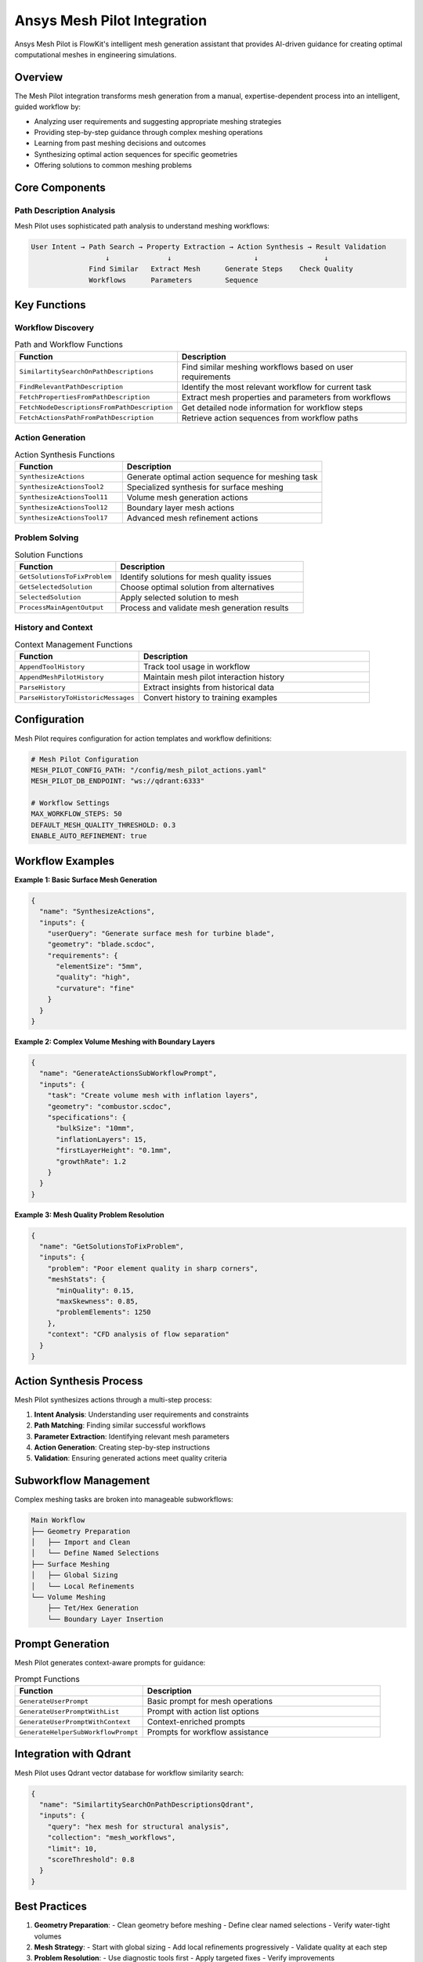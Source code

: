 .. _mesh_pilot:

Ansys Mesh Pilot Integration
============================

Ansys Mesh Pilot is FlowKit's intelligent mesh generation assistant that provides AI-driven guidance for creating optimal computational meshes in engineering simulations.

Overview
--------

The Mesh Pilot integration transforms mesh generation from a manual, expertise-dependent process into an intelligent, guided workflow by:

- Analyzing user requirements and suggesting appropriate meshing strategies
- Providing step-by-step guidance through complex meshing operations
- Learning from past meshing decisions and outcomes
- Synthesizing optimal action sequences for specific geometries
- Offering solutions to common meshing problems

Core Components
---------------

Path Description Analysis
~~~~~~~~~~~~~~~~~~~~~~~~~

Mesh Pilot uses sophisticated path analysis to understand meshing workflows:

.. code-block:: text

   User Intent → Path Search → Property Extraction → Action Synthesis → Result Validation
                     ↓              ↓                    ↓                ↓
                 Find Similar   Extract Mesh      Generate Steps    Check Quality
                 Workflows      Parameters        Sequence

Key Functions
-------------

Workflow Discovery
~~~~~~~~~~~~~~~~~~

.. list-table:: Path and Workflow Functions
   :header-rows: 1
   :widths: 35 65

   * - Function
     - Description
   * - ``SimilartitySearchOnPathDescriptions``
     - Find similar meshing workflows based on user requirements
   * - ``FindRelevantPathDescription``
     - Identify the most relevant workflow for current task
   * - ``FetchPropertiesFromPathDescription``
     - Extract mesh properties and parameters from workflows
   * - ``FetchNodeDescriptionsFromPathDescription``
     - Get detailed node information for workflow steps
   * - ``FetchActionsPathFromPathDescription``
     - Retrieve action sequences from workflow paths

Action Generation
~~~~~~~~~~~~~~~~~

.. list-table:: Action Synthesis Functions
   :header-rows: 1
   :widths: 35 65

   * - Function
     - Description
   * - ``SynthesizeActions``
     - Generate optimal action sequence for meshing task
   * - ``SynthesizeActionsTool2``
     - Specialized synthesis for surface meshing
   * - ``SynthesizeActionsTool11``
     - Volume mesh generation actions
   * - ``SynthesizeActionsTool12``
     - Boundary layer mesh actions
   * - ``SynthesizeActionsTool17``
     - Advanced mesh refinement actions

Problem Solving
~~~~~~~~~~~~~~~

.. list-table:: Solution Functions
   :header-rows: 1
   :widths: 35 65

   * - Function
     - Description
   * - ``GetSolutionsToFixProblem``
     - Identify solutions for mesh quality issues
   * - ``GetSelectedSolution``
     - Choose optimal solution from alternatives
   * - ``SelectedSolution``
     - Apply selected solution to mesh
   * - ``ProcessMainAgentOutput``
     - Process and validate mesh generation results

History and Context
~~~~~~~~~~~~~~~~~~~

.. list-table:: Context Management Functions
   :header-rows: 1
   :widths: 35 65

   * - Function
     - Description
   * - ``AppendToolHistory``
     - Track tool usage in workflow
   * - ``AppendMeshPilotHistory``
     - Maintain mesh pilot interaction history
   * - ``ParseHistory``
     - Extract insights from historical data
   * - ``ParseHistoryToHistoricMessages``
     - Convert history to training examples

Configuration
-------------

Mesh Pilot requires configuration for action templates and workflow definitions:

.. code-block:: yaml

   # Mesh Pilot Configuration
   MESH_PILOT_CONFIG_PATH: "/config/mesh_pilot_actions.yaml"
   MESH_PILOT_DB_ENDPOINT: "ws://qdrant:6333"
   
   # Workflow Settings
   MAX_WORKFLOW_STEPS: 50
   DEFAULT_MESH_QUALITY_THRESHOLD: 0.3
   ENABLE_AUTO_REFINEMENT: true

Workflow Examples
-----------------

**Example 1: Basic Surface Mesh Generation**

.. code-block:: json

   {
     "name": "SynthesizeActions",
     "inputs": {
       "userQuery": "Generate surface mesh for turbine blade",
       "geometry": "blade.scdoc",
       "requirements": {
         "elementSize": "5mm",
         "quality": "high",
         "curvature": "fine"
       }
     }
   }

**Example 2: Complex Volume Meshing with Boundary Layers**

.. code-block:: json

   {
     "name": "GenerateActionsSubWorkflowPrompt",
     "inputs": {
       "task": "Create volume mesh with inflation layers",
       "geometry": "combustor.scdoc",
       "specifications": {
         "bulkSize": "10mm",
         "inflationLayers": 15,
         "firstLayerHeight": "0.1mm",
         "growthRate": 1.2
       }
     }
   }

**Example 3: Mesh Quality Problem Resolution**

.. code-block:: json

   {
     "name": "GetSolutionsToFixProblem",
     "inputs": {
       "problem": "Poor element quality in sharp corners",
       "meshStats": {
         "minQuality": 0.15,
         "maxSkewness": 0.85,
         "problemElements": 1250
       },
       "context": "CFD analysis of flow separation"
     }
   }

Action Synthesis Process
------------------------

Mesh Pilot synthesizes actions through a multi-step process:

1. **Intent Analysis**: Understanding user requirements and constraints
2. **Path Matching**: Finding similar successful workflows
3. **Parameter Extraction**: Identifying relevant mesh parameters
4. **Action Generation**: Creating step-by-step instructions
5. **Validation**: Ensuring generated actions meet quality criteria

Subworkflow Management
----------------------

Complex meshing tasks are broken into manageable subworkflows:

.. code-block:: text

   Main Workflow
   ├── Geometry Preparation
   │   ├── Import and Clean
   │   └── Define Named Selections
   ├── Surface Meshing
   │   ├── Global Sizing
   │   └── Local Refinements
   └── Volume Meshing
       ├── Tet/Hex Generation
       └── Boundary Layer Insertion

Prompt Generation
-----------------

Mesh Pilot generates context-aware prompts for guidance:

.. list-table:: Prompt Functions
   :header-rows: 1
   :widths: 35 65

   * - Function
     - Description
   * - ``GenerateUserPrompt``
     - Basic prompt for mesh operations
   * - ``GenerateUserPromptWithList``
     - Prompt with action list options
   * - ``GenerateUserPromptWithContext``
     - Context-enriched prompts
   * - ``GenerateHelperSubWorkflowPrompt``
     - Prompts for workflow assistance

Integration with Qdrant
-----------------------

Mesh Pilot uses Qdrant vector database for workflow similarity search:

.. code-block:: json

   {
     "name": "SimilartitySearchOnPathDescriptionsQdrant",
     "inputs": {
       "query": "hex mesh for structural analysis",
       "collection": "mesh_workflows",
       "limit": 10,
       "scoreThreshold": 0.8
     }
   }

Best Practices
--------------

1. **Geometry Preparation**:
   - Clean geometry before meshing
   - Define clear named selections
   - Verify water-tight volumes

2. **Mesh Strategy**:
   - Start with global sizing
   - Add local refinements progressively
   - Validate quality at each step

3. **Problem Resolution**:
   - Use diagnostic tools first
   - Apply targeted fixes
   - Verify improvements

4. **Workflow Management**:
   - Save successful workflows
   - Document parameter choices
   - Build reusable templates

Output Formatting
-----------------

Mesh Pilot provides structured outputs:

.. code-block:: text

   Mesh Generation Complete:
   - Total Elements: 2,500,000
   - Quality Metrics:
     * Min Orthogonal Quality: 0.35
     * Max Skewness: 0.65
     * Aspect Ratio: < 5:1
   - Workflow Steps: 12
   - Execution Time: 5m 23s

The integration includes utilities for formatting:

- ``MarkdownToHTML``: Convert guidance to HTML
- ``FinalizeResult``: Format final mesh statistics
- ``FinalizeMessage``: Prepare user-friendly messages

Troubleshooting
---------------

Common issues and solutions:

**Poor Mesh Quality**
   - Review geometry for small features
   - Adjust sizing functions
   - Consider different element types

**Failed Mesh Generation**
   - Check geometry validity
   - Simplify complex regions
   - Use decomposition strategies

**Performance Issues**
   - Optimize element count
   - Use parallel meshing
   - Enable GPU acceleration

**Workflow Not Found**
   - Broaden search criteria
   - Create custom workflow
   - Consult mesh examples